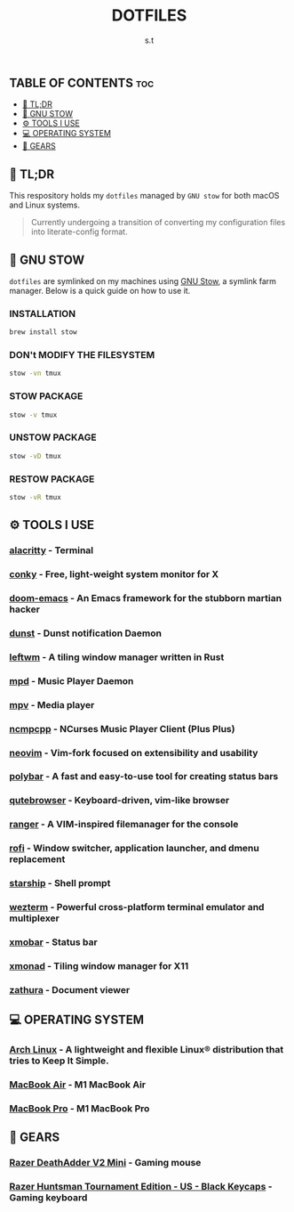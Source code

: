 #+title: DOTFILES
#+author: s.t

** TABLE OF CONTENTS :toc:
  - [[#-tldr][🚀 TL;DR]]
  - [[#-gnu-stow][🧰 GNU STOW]]
  - [[#️-tools-i-use][⚙️ TOOLS I USE]]
  - [[#-operating-system][💻 OPERATING SYSTEM]]
  - [[#-gears][🔩 GEARS]]

** 🚀 TL;DR
 This respository holds my ~dotfiles~ managed by ~GNU stow~ for both macOS and Linux systems.

 #+begin_quote
Currently undergoing a transition of converting my configuration files into literate-config format.
 #+end_quote

** 🧰 GNU STOW
~dotfiles~ are symlinked on my machines using [[https://www.gnu.org/software/stow/][GNU Stow]], a symlink farm manager. Below is a quick guide on how to use it.
*** INSTALLATION
#+begin_src sh
brew install stow
#+end_src

*** DON't MODIFY THE FILESYSTEM
#+begin_src sh
stow -vn tmux
#+end_src

*** STOW PACKAGE
#+begin_src sh
stow -v tmux
#+end_src

*** UNSTOW PACKAGE
#+begin_src sh
stow -vD tmux
#+end_src

*** RESTOW PACKAGE
#+begin_src sh
stow -vR tmux
#+end_src

** ⚙️ TOOLS I USE
*** [[https://github.com/alacritty/alacritty][alacritty]] - Terminal
*** [[https://github.com/brndnmtthws/conky][conky]] - Free, light-weight system monitor for X
*** [[https://github.com/hlissner/doom-emacs][doom-emacs]] - An Emacs framework for the stubborn martian hacker
*** [[https://dunst-project.org/][dunst]] - Dunst notification Daemon
*** [[https://github.com/leftwm/leftwm][leftwm]] - A tiling window manager written in Rust
*** [[https://github.com/MusicPlayerDaemon/MPD][mpd]] - Music Player Daemon
*** [[https://github.com/mpv-player/mpv][mpv]] - Media player
*** [[https://github.com/ncmpcpp/ncmpcpp][ncmpcpp]] - NCurses Music Player Client (Plus Plus)
*** [[https://github.com/neovim/neovim][neovim]] - Vim-fork focused on extensibility and usability
*** [[https://github.com/polybar/polybar][polybar]] - A fast and easy-to-use tool for creating status bars
*** [[https://github.com/qutebrowser/qutebrowser][qutebrowser]] - Keyboard-driven, vim-like browser
*** [[https://github.com/ranger/ranger][ranger]] - A VIM-inspired filemanager for the console
*** [[https://github.com/davatorium/rofi][rofi]] - Window switcher, application launcher, and dmenu replacement
*** [[https://github.com/starship/starship][starship]] - Shell prompt
*** [[https://wezfurlong.org/wezterm/index.html][wezterm]] - Powerful cross-platform terminal emulator and multiplexer
*** [[https://github.com/jaor/xmobar][xmobar]] - Status bar
*** [[https://github.com/xmonad/xmonad][xmonad]] - Tiling window manager for X11
*** [[https://github.com/pwmt/zathura][zathura]] - Document viewer

** 💻 OPERATING SYSTEM
*** [[https://archlinux.org/][Arch Linux]] - A lightweight and flexible Linux® distribution that tries to Keep It Simple.
*** [[https://www.apple.com][MacBook Air]] - M1 MacBook Air
*** [[https://www.apple.com][MacBook Pro]] - M1 MacBook Pro

** 🔩 GEARS
*** [[https://www.razer.com/gaming-mice/razer-deathadder-v2-mini][Razer DeathAdder V2 Mini]] - Gaming mouse
*** [[https://www.razer.com/gaming-keyboards/razer-huntsman-tournament-edition/RZ03-03080200-R3U1][Razer Huntsman Tournament Edition - US - Black Keycaps]] - Gaming keyboard
